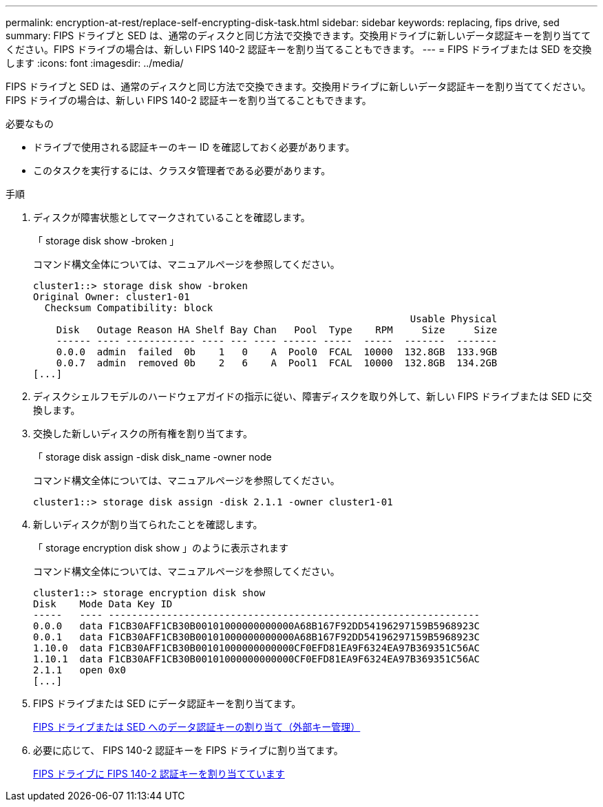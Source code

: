 ---
permalink: encryption-at-rest/replace-self-encrypting-disk-task.html 
sidebar: sidebar 
keywords: replacing, fips drive, sed 
summary: FIPS ドライブと SED は、通常のディスクと同じ方法で交換できます。交換用ドライブに新しいデータ認証キーを割り当ててください。FIPS ドライブの場合は、新しい FIPS 140-2 認証キーを割り当てることもできます。 
---
= FIPS ドライブまたは SED を交換します
:icons: font
:imagesdir: ../media/


[role="lead"]
FIPS ドライブと SED は、通常のディスクと同じ方法で交換できます。交換用ドライブに新しいデータ認証キーを割り当ててください。FIPS ドライブの場合は、新しい FIPS 140-2 認証キーを割り当てることもできます。

.必要なもの
* ドライブで使用される認証キーのキー ID を確認しておく必要があります。
* このタスクを実行するには、クラスタ管理者である必要があります。


.手順
. ディスクが障害状態としてマークされていることを確認します。
+
「 storage disk show -broken 」

+
コマンド構文全体については、マニュアルページを参照してください。

+
[listing]
----
cluster1::> storage disk show -broken
Original Owner: cluster1-01
  Checksum Compatibility: block
                                                                 Usable Physical
    Disk   Outage Reason HA Shelf Bay Chan   Pool  Type    RPM     Size     Size
    ------ ---- ------------ ---- --- ---- ------ -----  -----  -------  -------
    0.0.0  admin  failed  0b    1   0    A  Pool0  FCAL  10000  132.8GB  133.9GB
    0.0.7  admin  removed 0b    2   6    A  Pool1  FCAL  10000  132.8GB  134.2GB
[...]
----
. ディスクシェルフモデルのハードウェアガイドの指示に従い、障害ディスクを取り外して、新しい FIPS ドライブまたは SED に交換します。
. 交換した新しいディスクの所有権を割り当てます。
+
「 storage disk assign -disk disk_name -owner node

+
コマンド構文全体については、マニュアルページを参照してください。

+
[listing]
----
cluster1::> storage disk assign -disk 2.1.1 -owner cluster1-01
----
. 新しいディスクが割り当てられたことを確認します。
+
「 storage encryption disk show 」のように表示されます

+
コマンド構文全体については、マニュアルページを参照してください。

+
[listing]
----
cluster1::> storage encryption disk show
Disk    Mode Data Key ID
-----   ---- ----------------------------------------------------------------
0.0.0   data F1CB30AFF1CB30B00101000000000000A68B167F92DD54196297159B5968923C
0.0.1   data F1CB30AFF1CB30B00101000000000000A68B167F92DD54196297159B5968923C
1.10.0  data F1CB30AFF1CB30B00101000000000000CF0EFD81EA9F6324EA97B369351C56AC
1.10.1  data F1CB30AFF1CB30B00101000000000000CF0EFD81EA9F6324EA97B369351C56AC
2.1.1   open 0x0
[...]
----
. FIPS ドライブまたは SED にデータ認証キーを割り当てます。
+
xref:assign-authentication-keys-seds-external-task.adoc[FIPS ドライブまたは SED へのデータ認証キーの割り当て（外部キー管理）]

. 必要に応じて、 FIPS 140-2 認証キーを FIPS ドライブに割り当てます。
+
xref:assign-fips-140-2-authentication-key-task.adoc[FIPS ドライブに FIPS 140-2 認証キーを割り当てています]


